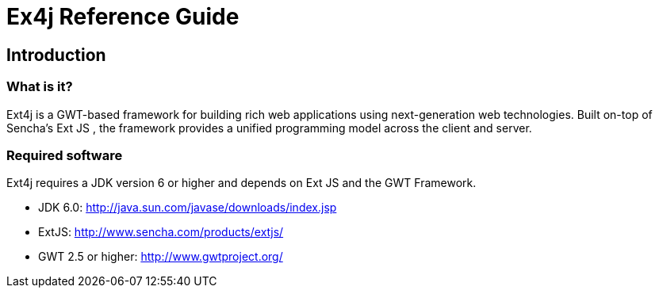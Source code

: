 = Ex4j Reference Guide
:doctype: book

[[sid-5833084]]

== Introduction

[[sid-5833083]]

=== What is it?

Ext4j is a GWT-based framework for building rich web applications using next-generation web technologies. Built on-top of Sencha's Ext JS , the framework provides a unified programming model across the client and server.

[[sid-5833091]]

[[sid-5833091]]

=== Required software

Ext4j requires a JDK version 6 or higher and depends on Ext JS and the GWT Framework.

* JDK 6.0: http://java.sun.com/javase/downloads/index.jsp
* ExtJS: http://www.sencha.com/products/extjs/
* GWT 2.5 or higher: http://www.gwtproject.org/